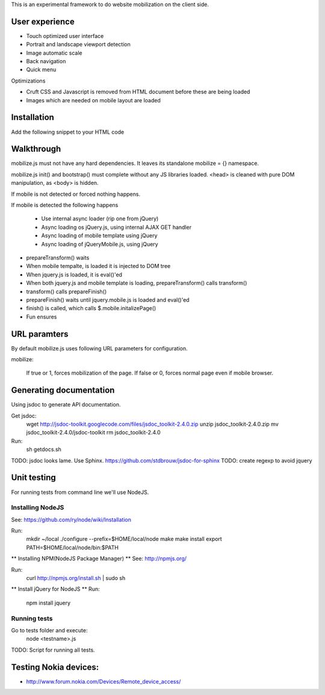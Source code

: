 This is an experimental framework to do website mobilization on the client side.


User experience
================

* Touch optimized user interface

* Portrait and landscape viewport detection 

* Image automatic scale

* Back navigation

* Quick menu

Optimizations

* Cruft CSS and Javascript is removed from HTML document before these are being loaded

* Images which are needed on mobile layout are loaded

Installation
============

Add the following snippet to your HTML code

::


Walkthrough
===========

mobilize.js must not have any hard dependencies.
It leaves its standalone mobilize = {} namespace.

mobilize.js init() and bootstrap() must complete without 
any JS libraries loaded. <head> is cleaned with pure DOM 
manipulation, as <body> is hidden.

If mobile is not detected or forced nothing happens.

If mobile is detected the following happens

        * Use internal async loader (rip one from jQuery)
        
        * Async loading os jQuery.js, using internal AJAX GET handler
        
        * Async loading of mobile template using jQuery
        
        * Async loading of jQueryMobile.js, using jQuery

* prepareTransform() waits
        
* When mobile tempalte, is loaded it is injected to DOM tree

* When jquery.js is loaded, it is eval()'ed

* When both jquery.js and mobile template is loading,
  prepareTransform() calls transform()
  
* transform() calls prepareFinish()

* prepareFinish() waits until jquery.mobile.js is loaded and eval()'ed

* finish() is called, which calls $.mobile.initalizePage()

* Fun ensures

URL paramters
=============
By default mobilize.js uses following URL parameters for configuration.

mobilize:

	If true or 1, forces mobilization of the page.
	If false or 0, forces normal page even if mobile browser.

Generating documentation
========================

Using jsdoc to generate API documentation.

Get jsdoc:
    wget http://jsdoc-toolkit.googlecode.com/files/jsdoc_toolkit-2.4.0.zip
    unzip jsdoc_toolkit-2.4.0.zip
    mv jsdoc_toolkit-2.4.0/jsdoc-toolkit
    rm jsdoc_toolkit-2.4.0

Run:
    sh getdocs.sh

TODO: jsdoc looks lame. Use Sphinx. https://github.com/stdbrouw/jsdoc-for-sphinx
TODO: create regexp to avoid jquery

Unit testing
============
For running tests from command line we'll use NodeJS.

Installing NodeJS
-----------------
See: https://github.com/ry/node/wiki/Installation

Run:
	mkdir ~/local
	./configure --prefix=$HOME/local/node
	make
	make install
	export PATH=$HOME/local/node/bin:$PATH

** Installing NPM(NodeJS Package Manager) **
See: http://npmjs.org/

Run:
	curl http://npmjs.org/install.sh | sudo sh

** Install jQuery for NodeJS **
Run:
	npm install jquery

Running tests
-------------
Go to tests folder and execute:
	node <testname>.js
TODO: Script for running all tests.

Testing Nokia devices:
======================
* http://www.forum.nokia.com/Devices/Remote_device_access/
